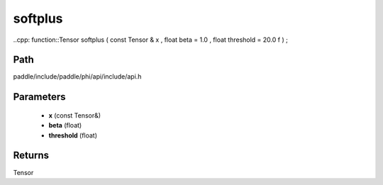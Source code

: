 .. _en_api_paddle_experimental_softplus:

softplus
-------------------------------

..cpp: function::Tensor softplus ( const Tensor & x , float beta = 1.0 , float threshold = 20.0 f ) ;


Path
:::::::::::::::::::::
paddle/include/paddle/phi/api/include/api.h

Parameters
:::::::::::::::::::::
	- **x** (const Tensor&)
	- **beta** (float)
	- **threshold** (float)

Returns
:::::::::::::::::::::
Tensor
